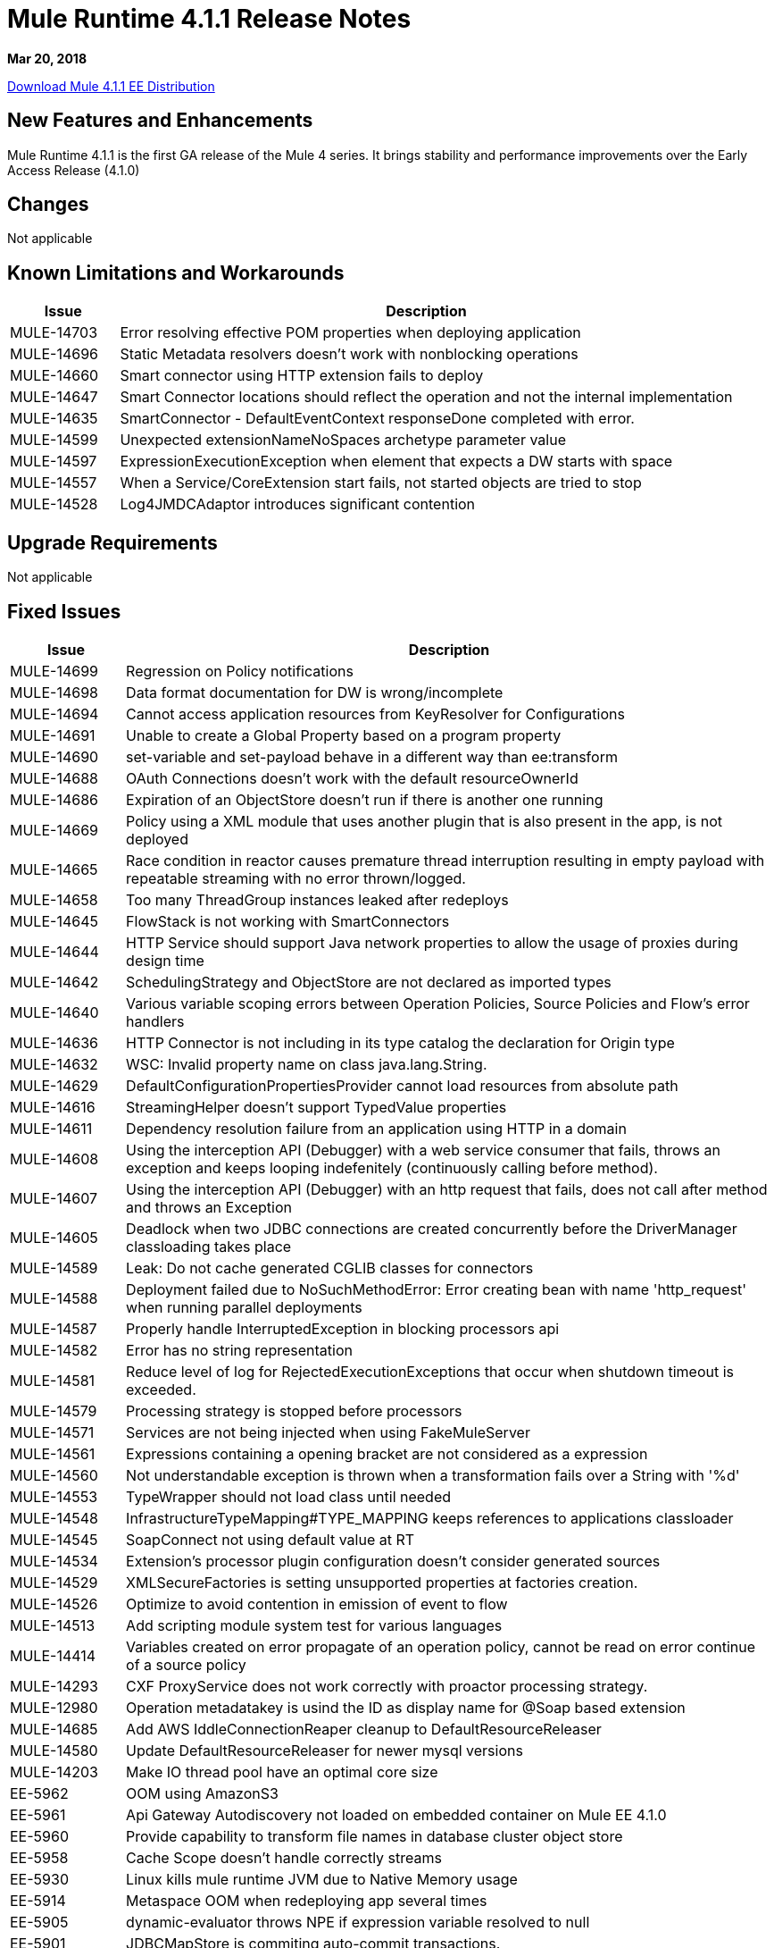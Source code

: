 // Product_Name Version number/date Release Notes
= Mule Runtime 4.1.1 Release Notes
:keywords: mule, 4.1.1, runtime, release notes

*Mar 20, 2018*

// // <All sections are required. If there is nothing to say, then the body text in the section should read, “Not applicable.”
link:http://s3.amazonaws.com/new-mule-artifacts/mule-ee-distribution-standalone-4.1.1.zip[Download Mule 4.1.1 EE Distribution]

// <This section lists all the major new features available with this latest version. Do not provide links to documentation and do not use images, which make reusing the release note content more difficult.>

== New Features and Enhancements

Mule Runtime 4.1.1 is the first GA release of the Mule 4 series. It brings stability and performance improvements over the Early Access Release (4.1.0)

== Changes

Not applicable

== Known Limitations and Workarounds

[%header,cols="15a,85a"]
|===
|Issue |Description
| MULE-14703 | Error resolving effective POM properties when deploying application
| MULE-14696 | Static Metadata resolvers doesn't work with nonblocking operations
| MULE-14660 | Smart connector using HTTP extension fails to deploy
| MULE-14647 | Smart Connector locations should reflect the operation and not the internal implementation
| MULE-14635 | SmartConnector - DefaultEventContext responseDone completed with error.
| MULE-14599 | Unexpected extensionNameNoSpaces archetype parameter value
| MULE-14597 | ExpressionExecutionException when element that expects a DW starts with space
| MULE-14557 | When a Service/CoreExtension start fails, not started objects are tried to stop
| MULE-14528 | Log4JMDCAdaptor introduces significant contention
|===

== Upgrade Requirements

Not applicable

== Fixed Issues

[%header,cols="15a,85a"]
|===
|Issue |Description
// Fixed Issues
| MULE-14699 | Regression on Policy notifications
| MULE-14698 | Data format documentation for DW is wrong/incomplete
| MULE-14694 | Cannot access application resources from KeyResolver for Configurations
| MULE-14691 | Unable to create a Global Property based on a program property
| MULE-14690 | set-variable and set-payload behave in a different way than ee:transform
| MULE-14688 | OAuth Connections doesn't work with the default resourceOwnerId
| MULE-14686 | Expiration of an ObjectStore doesn't run if there is another one running
| MULE-14669 | Policy using a XML module that uses another plugin that is also present in the app, is not deployed
| MULE-14665 | Race condition in reactor causes premature thread interruption resulting in empty payload with repeatable streaming with no error thrown/logged.
| MULE-14658 | Too many ThreadGroup instances leaked after redeploys
| MULE-14645 | FlowStack is not working with SmartConnectors
| MULE-14644 | HTTP Service should support Java network properties to allow the usage of proxies during design time
| MULE-14642 | SchedulingStrategy and ObjectStore are not declared as imported types
| MULE-14640 | Various variable scoping errors between Operation Policies, Source Policies and Flow's error handlers
| MULE-14636 | HTTP Connector is not including in its type catalog the declaration for Origin type
| MULE-14632 | WSC: Invalid property name on class java.lang.String.
| MULE-14629 | DefaultConfigurationPropertiesProvider cannot load resources from absolute path
| MULE-14616 | StreamingHelper doesn't support TypedValue properties
| MULE-14611 | Dependency resolution failure from an application using HTTP in a domain
| MULE-14608 | Using the interception API (Debugger) with a web service consumer that fails, throws an exception and keeps looping indefenitely (continuously calling before method).
| MULE-14607 | Using the interception API (Debugger) with an http request that fails, does not call after method and throws an Exception
| MULE-14605 | Deadlock when two JDBC connections are created concurrently before the DriverManager classloading takes place
| MULE-14589 | Leak: Do not cache generated CGLIB classes for connectors
| MULE-14588 | Deployment failed due to NoSuchMethodError: Error creating bean with name 'http_request' when running parallel deployments
| MULE-14587 | Properly handle InterruptedException in blocking processors api
| MULE-14582 | Error has no string representation
| MULE-14581 | Reduce level of log for RejectedExecutionExceptions that occur when shutdown timeout is exceeded.
| MULE-14579 | Processing strategy is stopped before processors
| MULE-14571 | Services are not being injected when using FakeMuleServer
| MULE-14561 | Expressions containing a opening bracket are not considered as a expression
| MULE-14560 | Not understandable exception is thrown when a transformation fails over a String with '%d'
| MULE-14553 | TypeWrapper should not load class until needed
| MULE-14548 | InfrastructureTypeMapping#TYPE_MAPPING keeps references to applications classloader
| MULE-14545 | SoapConnect not using default value at RT
| MULE-14534 | Extension's processor plugin configuration doesn't consider generated sources
| MULE-14529 | XMLSecureFactories is setting unsupported properties at factories creation.
| MULE-14526 | Optimize to avoid contention in emission of event to flow
| MULE-14513 | Add scripting module system test for various languages
| MULE-14414 | Variables created on error propagate of an operation policy, cannot be read on error continue of a source policy
| MULE-14293 | CXF ProxyService does not work correctly with proactor processing strategy.
| MULE-12980 | Operation metadatakey is usind the ID as display name for @Soap based extension
| MULE-14685 | Add AWS IddleConnectionReaper cleanup to DefaultResourceReleaser
| MULE-14580 | Update DefaultResourceReleaser for newer mysql versions
| MULE-14203 | Make IO thread pool have an optimal core size
| EE-5962 | OOM using AmazonS3
| EE-5961 | Api Gateway Autodiscovery not loaded on embedded container on Mule EE 4.1.0
| EE-5960 | Provide capability to transform file names in database cluster object store
| EE-5958 | Cache Scope doesn't handle correctly streams
| EE-5930 | Linux kills mule runtime JVM due to Native Memory usage
| EE-5914 | Metaspace OOM when redeploying app several times
| EE-5905 | dynamic-evaluator throws NPE if expression variable resolved to null
| EE-5901 | JDBCMapStore is commiting auto-commit transactions.
| EE-5900 | Batch continues dispatching work for jobs in stopped flows
| EE-5898 | Metaspace OOM when redeploying app with multiple plugins
| EE-5895 | JdbcMapStore is not SQL92 compliant.
| EE-5894 | Scheduler unavailable when running batch job
| EE-5863 | Add script to encrypt/decrypt a .properties/.yaml file
| EE-5773 | Fix CVE-2017-9735

//
// -------------------------------
// - Enhancement Request Issues
// -------------------------------
| MULE-14693 | Minor performance improvements
| MULE-14613 | Add the java.home and java.vm.name of the JDK used by mule in the splash log
| MULE-14569 | Ensure that exported resources in artifact descriptor always use linux file separator
| MULE-14568 | Reduce objects allocation in order to reduce CG overhead
| MULE-14566 | Use a CG free thread context implementation for logging
| MULE-14544 | Provide a singleton MultiMap instance
| MULE-14519 | HTTP: Performance improvements in requester
| MULE-14495 | Move static caches form IntrospectionUtils to an object in the app registry
|===

== Compatibility Testing Notes

Mule was tested on the following software:

[%header,cols="15a,85a"]
|===
|Software |Version
| JDK | JDK 1.8.0 (Recommended JDK 1.8.0_151/52)
| OS | MacOS 10.11.x, HP-UX 11i V3, AIX 7.2, Windows 2016 Server, Windows 10, Solaris 11.3, RHEL 7, Ubuntu Server 16.04
| Application Servers | Tomcat 7, Tomcat 8, Weblogic 12c, Wildfly 8, Wildfly 9, Websphere 8, Jetty 8, Jetty 9
| Databases | Oracle 11g, Oracle 12c, MySQL 5.5+, DB2 10, PostgreSQL 9, Derby 10, Microsoft SQL Server 2014
|===

The unified Mule Runtime 4.1.1 and API Gateway is compatible with APIkit 1.1.1.

This version of Mule runtime is bundled with the Runtime Manager Agent plugin version 2.1.1.
